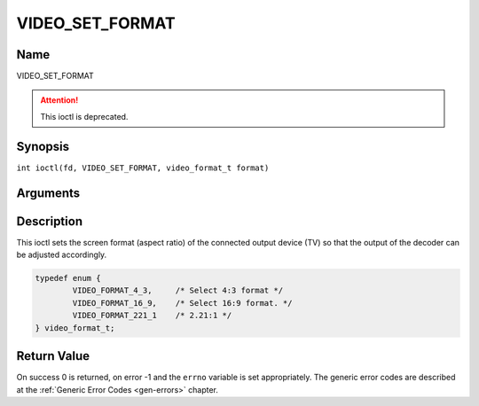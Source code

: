 .. SPDX-License-Identifier: GFDL-1.1-no-invariants-or-later
.. c:namespace:: DTV.video

.. _VIDEO_SET_FORMAT:

================
VIDEO_SET_FORMAT
================

Name
----

VIDEO_SET_FORMAT

.. attention:: This ioctl is deprecated.

Synopsis
--------

.. c:macro:: VIDEO_SET_FORMAT

``int ioctl(fd, VIDEO_SET_FORMAT, video_format_t format)``

Arguments
---------

.. flat-table::
    :header-rows:  0
    :stub-columns: 0

    -  .. row 1

       -  int fd

       -  File descriptor returned by a previous call to open().

    -  .. row 2

       -  int request

       -  Equals VIDEO_SET_FORMAT for this command.

    -  .. row 3

       -  video_format_t format

       -  video format of TV as defined in section ??.

Description
-----------

This ioctl sets the screen format (aspect ratio) of the connected output
device (TV) so that the output of the decoder can be adjusted
accordingly.

.. c:type:: video_format_t

.. code-block:: c

	typedef enum {
		VIDEO_FORMAT_4_3,     /* Select 4:3 format */
		VIDEO_FORMAT_16_9,    /* Select 16:9 format. */
		VIDEO_FORMAT_221_1    /* 2.21:1 */
	} video_format_t;

Return Value
------------

On success 0 is returned, on error -1 and the ``errno`` variable is set
appropriately. The generic error codes are described at the
:ref:`Generic Error Codes <gen-errors>` chapter.


.. flat-table::
    :header-rows:  0
    :stub-columns: 0

    -  .. row 1

       -  ``EINVAL``

       -  format is not a valid video format.
